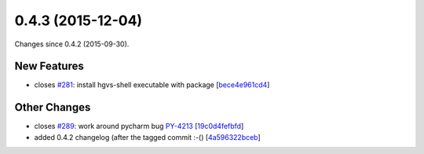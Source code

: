 
0.4.3 (2015-12-04)
##################

Changes since 0.4.2 (2015-09-30).


New Features
$$$$$$$$$$$$

* closes `#281 <https://github.com/biocommons/hgvs/issues/281/>`_: install hgvs-shell executable with package [`bece4e961cd4 <https://bitbucket.org/biocommons/hgvs/commits/bece4e961cd4>`_]

Other Changes
$$$$$$$$$$$$$

* closes `#289 <https://github.com/biocommons/hgvs/issues/289/>`_: work around pycharm bug `PY-4213 <https://youtrack.jetbrains.com/issue/PY-4213>`__ [`19c0d4fefbfd <https://bitbucket.org/biocommons/hgvs/commits/19c0d4fefbfd>`_]
* added 0.4.2 changelog (after the tagged commit :-() [`4a596322bceb <https://bitbucket.org/biocommons/hgvs/commits/4a596322bceb>`_]

